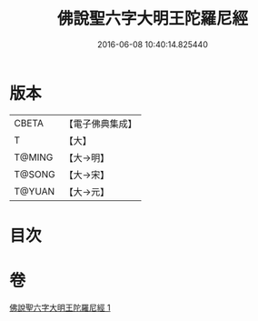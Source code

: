 #+TITLE: 佛說聖六字大明王陀羅尼經 
#+DATE: 2016-06-08 10:40:14.825440

* 版本
 |     CBETA|【電子佛典集成】|
 |         T|【大】     |
 |    T@MING|【大→明】   |
 |    T@SONG|【大→宋】   |
 |    T@YUAN|【大→元】   |

* 目次

* 卷
[[file:KR6j0246_001.txt][佛說聖六字大明王陀羅尼經 1]]

